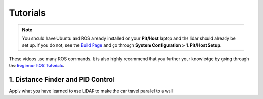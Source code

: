 .. _doc_session2_tutorials:

Tutorials
----------------
.. note:: 
  You should have Ubuntu and ROS already installed on your **Pit/Host** laptop and the lidar should already be set up. If you do not, see the `Build Page <https://f1tenth.github.io/build.html>`_ and go through **System Configuration > 1. Pit/Host Setup**. 

These videos use many ROS commands. It is also highly recommend that you further your knowledge by going through the `Beginner ROS Tutorials <http://wiki.ros.org/ROS/Tutorials#Beginner_Level>`_.

1. Distance Finder and PID Control
^^^^^^^^^^^^^^^^^^^^^^^^^^^^^^^^^^^^^^^
Apply what you have learned to use LiDAR to make the car travel parallel to a wall

.. raw:: html

  <iframe width="560" height="315" src="https://www.youtube.com/embed/UCVkaUO85W8" frameborder="0" allow="accelerometer; autoplay; encrypted-media; gyroscope; picture-in-picture" allowfullscreen></iframe>

.. raw:: html

  <iframe width="640" height="480" src="https://drive.google.com/file/d/1jkkCr9qS-ikJN-x_av_ySdN4A-TVNgnB/preview" width="640" height="480"></iframe>